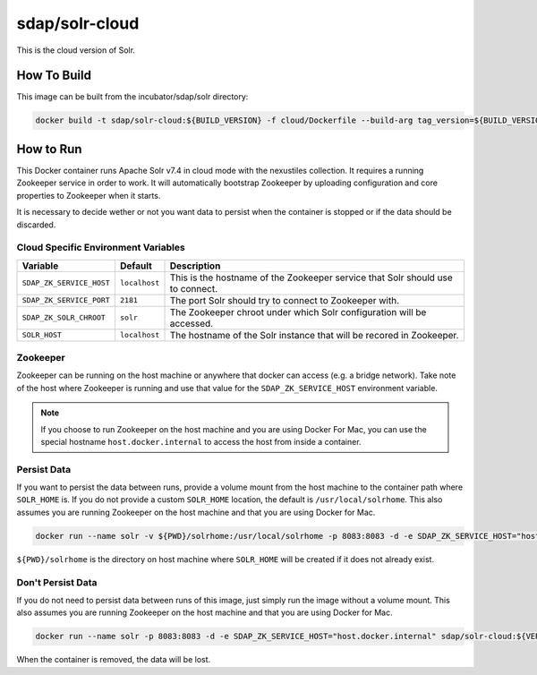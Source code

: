 sdap/solr-cloud
--------------------

This is the cloud version of Solr.

How To Build
^^^^^^^^^^^^

This image can be built from the incubator/sdap/solr directory:

.. code-block:: bash

    docker build -t sdap/solr-cloud:${BUILD_VERSION} -f cloud/Dockerfile --build-arg tag_version=${BUILD_VERSION} .

How to Run
^^^^^^^^^^

This Docker container runs Apache Solr v7.4 in cloud mode with the nexustiles collection. It requires a running Zookeeper service in order to work. It will automatically bootstrap Zookeeper by uploading configuration and core properties to Zookeeper when it starts.

It is necessary to decide wether or not you want data to persist when the container is stopped or if the data should be discarded.

Cloud Specific Environment Variables
""""""""""""""""""""""""""""""""""""

========================  ===============  =============
       Variable               Default       Description
========================  ===============  =============
``SDAP_ZK_SERVICE_HOST``   ``localhost``    This is the hostname of the Zookeeper service that Solr should use to connect.
``SDAP_ZK_SERVICE_PORT``   ``2181``         The port Solr should try to connect to Zookeeper with.
``SDAP_ZK_SOLR_CHROOT``    ``solr``         The Zookeeper chroot under which Solr configuration will be accessed.
``SOLR_HOST``              ``localhost``    The hostname of the Solr instance that will be recored in Zookeeper.
========================  ===============  =============

Zookeeper
""""""""""""

Zookeeper can be running on the host machine or anywhere that docker can access (e.g. a bridge network). Take note of the host where Zookeeper is running and use that value for the ``SDAP_ZK_SERVICE_HOST`` environment variable.

.. note::

	If you choose to run Zookeeper on the host machine and you are using Docker For Mac, you can use the special hostname ``host.docker.internal`` to access the host from inside a container.


Persist Data
""""""""""""

If you want to persist the data between runs, provide a volume mount from the host machine to the container path where ``SOLR_HOME`` is. If you do not provide a custom ``SOLR_HOME`` location, the default is ``/usr/local/solrhome``.
This also assumes you are running Zookeeper on the host machine and that you are using Docker for Mac.

.. code-block:: bash

    docker run --name solr -v ${PWD}/solrhome:/usr/local/solrhome -p 8083:8083 -d -e SDAP_ZK_SERVICE_HOST="host.docker.internal" sdap/solr-cloud:${VERSION}

``${PWD}/solrhome`` is the directory on host machine where ``SOLR_HOME`` will be created if it does not already exist.

Don't Persist Data
""""""""""""""""""

If you do not need to persist data between runs of this image, just simply run the image without a volume mount.
This also assumes you are running Zookeeper on the host machine and that you are using Docker for Mac.

.. code-block:: bash

    docker run --name solr -p 8083:8083 -d -e SDAP_ZK_SERVICE_HOST="host.docker.internal" sdap/solr-cloud:${VERSION}

When the container is removed, the data will be lost.
